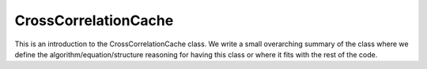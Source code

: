 ---------------------
CrossCorrelationCache
---------------------

This is an introduction to the CrossCorrelationCache class. We write a small overarching summary of the class where we define the 
algorithm/equation/structure reasoning for having this class or where it fits with the rest of the code.

.. doxygenclass:: mrcpp::CrossCorrelationCache
   :members:
   :protected-members:
   :private-members:

